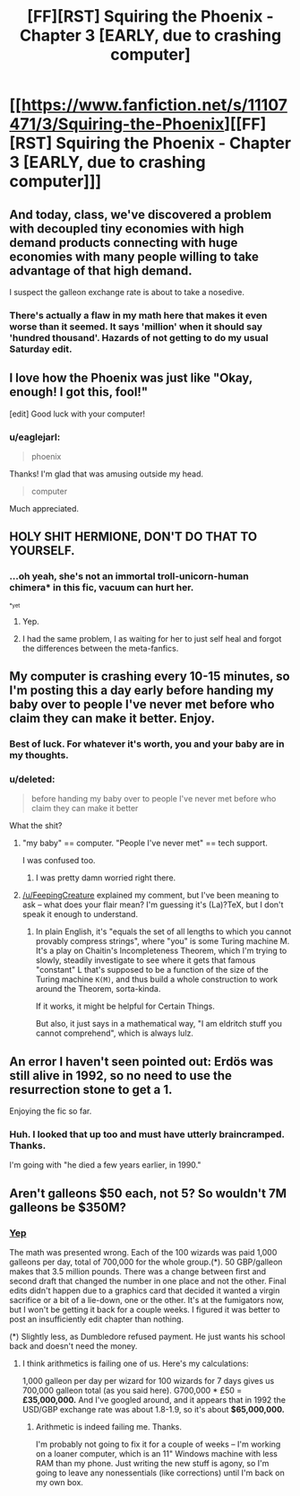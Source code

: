 #+TITLE: [FF][RST] Squiring the Phoenix - Chapter 3 [EARLY, due to crashing computer]

* [[https://www.fanfiction.net/s/11107471/3/Squiring-the-Phoenix][[FF][RST] Squiring the Phoenix - Chapter 3 [EARLY, due to crashing computer]]]
:PROPERTIES:
:Author: eaglejarl
:Score: 16
:DateUnix: 1427543865.0
:DateShort: 2015-Mar-28
:END:

** And today, class, we've discovered a problem with decoupled tiny economies with high demand products connecting with huge economies with many people willing to take advantage of that high demand.

I suspect the galleon exchange rate is about to take a nosedive.
:PROPERTIES:
:Author: JackStargazer
:Score: 8
:DateUnix: 1427558171.0
:DateShort: 2015-Mar-28
:END:

*** There's actually a flaw in my math here that makes it even worse than it seemed. It says 'million' when it should say 'hundred thousand'. Hazards of not getting to do my usual Saturday edit.
:PROPERTIES:
:Author: eaglejarl
:Score: 3
:DateUnix: 1427560879.0
:DateShort: 2015-Mar-28
:END:


** I love how the Phoenix was just like "Okay, enough! I got this, fool!"

[edit] Good luck with your computer!
:PROPERTIES:
:Author: FeepingCreature
:Score: 7
:DateUnix: 1427545892.0
:DateShort: 2015-Mar-28
:END:

*** u/eaglejarl:
#+begin_quote
  phoenix
#+end_quote

Thanks! I'm glad that was amusing outside my head.

#+begin_quote
  computer
#+end_quote

Much appreciated.
:PROPERTIES:
:Author: eaglejarl
:Score: 2
:DateUnix: 1427549446.0
:DateShort: 2015-Mar-28
:END:


** HOLY SHIT HERMIONE, DON'T DO THAT TO YOURSELF.
:PROPERTIES:
:Score: 5
:DateUnix: 1427552627.0
:DateShort: 2015-Mar-28
:END:

*** ...oh yeah, she's not an immortal troll-unicorn-human chimera* in this fic, vacuum can hurt her.

^{^{*yet}}
:PROPERTIES:
:Author: PeridexisErrant
:Score: 7
:DateUnix: 1427587201.0
:DateShort: 2015-Mar-29
:END:

**** Yep.
:PROPERTIES:
:Author: eaglejarl
:Score: 5
:DateUnix: 1427620622.0
:DateShort: 2015-Mar-29
:END:


**** I had the same problem, I as waiting for her to just self heal and forgot the differences between the meta-fanfics.
:PROPERTIES:
:Author: rtkwe
:Score: 1
:DateUnix: 1427811483.0
:DateShort: 2015-Mar-31
:END:


** My computer is crashing every 10-15 minutes, so I'm posting this a day early before handing my baby over to people I've never met before who claim they can make it better. Enjoy.
:PROPERTIES:
:Author: eaglejarl
:Score: 5
:DateUnix: 1427543935.0
:DateShort: 2015-Mar-28
:END:

*** Best of luck. For whatever it's worth, you and your baby are in my thoughts.
:PROPERTIES:
:Score: 2
:DateUnix: 1427545690.0
:DateShort: 2015-Mar-28
:END:


*** u/deleted:
#+begin_quote
  before handing my baby over to people I've never met before who claim they can make it better
#+end_quote

What the shit?
:PROPERTIES:
:Score: 1
:DateUnix: 1427547059.0
:DateShort: 2015-Mar-28
:END:

**** "my baby" == computer. "People I've never met" == tech support.

I was confused too.
:PROPERTIES:
:Author: FeepingCreature
:Score: 6
:DateUnix: 1427547338.0
:DateShort: 2015-Mar-28
:END:

***** I was pretty damn worried right there.
:PROPERTIES:
:Score: 1
:DateUnix: 1427548683.0
:DateShort: 2015-Mar-28
:END:


**** [[/u/FeepingCreature]] explained my comment, but I've been meaning to ask -- what does your flair mean? I'm guessing it's (La)?TeX, but I don't speak it enough to understand.
:PROPERTIES:
:Author: eaglejarl
:Score: 2
:DateUnix: 1427549131.0
:DateShort: 2015-Mar-28
:END:

***** In plain English, it's "equals the set of all lengths to which you cannot provably compress strings", where "you" is some Turing machine M. It's a play on Chaitin's Incompleteness Theorem, which I'm trying to slowly, steadily investigate to see where it gets that famous "constant" L that's supposed to be a function of the size of the Turing machine =K(M)=, and thus build a whole construction to work around the Theorem, sorta-kinda.

If it works, it might be helpful for Certain Things.

But also, it just says in a mathematical way, "I am eldritch stuff you cannot comprehend", which is always lulz.
:PROPERTIES:
:Score: 3
:DateUnix: 1427549477.0
:DateShort: 2015-Mar-28
:END:


** An error I haven't seen pointed out: Erdös was still alive in 1992, so no need to use the resurrection stone to get a 1.

Enjoying the fic so far.
:PROPERTIES:
:Author: haeri
:Score: 2
:DateUnix: 1428447098.0
:DateShort: 2015-Apr-08
:END:

*** Huh. I looked that up too and must have utterly braincramped. Thanks.

I'm going with "he died a few years earlier, in 1990."
:PROPERTIES:
:Author: eaglejarl
:Score: 1
:DateUnix: 1428454026.0
:DateShort: 2015-Apr-08
:END:


** Aren't galleons $50 each, not 5? So wouldn't 7M galleons be $350M?
:PROPERTIES:
:Author: faul_sname
:Score: 1
:DateUnix: 1427605779.0
:DateShort: 2015-Mar-29
:END:

*** [[http://www.reddit.com/r/rational/comments/30lc3i/ffrst_squiring_the_phoenix_chapter_3_early_due_to/cptn20f][Yep]]

The math was presented wrong. Each of the 100 wizards was paid 1,000 galleons per day, total of 700,000 for the whole group.(*). 50 GBP/galleon makes that 3.5 million pounds. There was a change between first and second draft that changed the number in one place and not the other. Final edits didn't happen due to a graphics card that decided it wanted a virgin sacrifice or a bit of a lie-down, one or the other. It's at the fumigators now, but I won't be getting it back for a couple weeks. I figured it was better to post an insufficiently edit chapter than nothing.

(*) Slightly less, as Dumbledore refused payment. He just wants his school back and doesn't need the money.
:PROPERTIES:
:Author: eaglejarl
:Score: 2
:DateUnix: 1427620231.0
:DateShort: 2015-Mar-29
:END:

**** I think arithmetics is failing one of us. Here's my calculations:

1,000 galleon per day per wizard for 100 wizards for 7 days gives us 700,000 galleon total (as you said here). G700,000 * £50 = *£35,000,000.* And I've googled around, and it appears that in 1992 the USD/GBP exchange rate was about 1.8-1.9, so it's about *$65,000,000.*
:PROPERTIES:
:Author: daydev
:Score: 2
:DateUnix: 1427743350.0
:DateShort: 2015-Mar-30
:END:

***** Arithmetic is indeed failing me. Thanks.

I'm probably not going to fix it for a couple of weeks -- I'm working on a loaner computer, which is an 11" Windows machine with less RAM than my phone. Just writing the new stuff is agony, so I'm going to leave any nonessentials (like corrections) until I'm back on my own box.
:PROPERTIES:
:Author: eaglejarl
:Score: 2
:DateUnix: 1427766887.0
:DateShort: 2015-Mar-31
:END:
